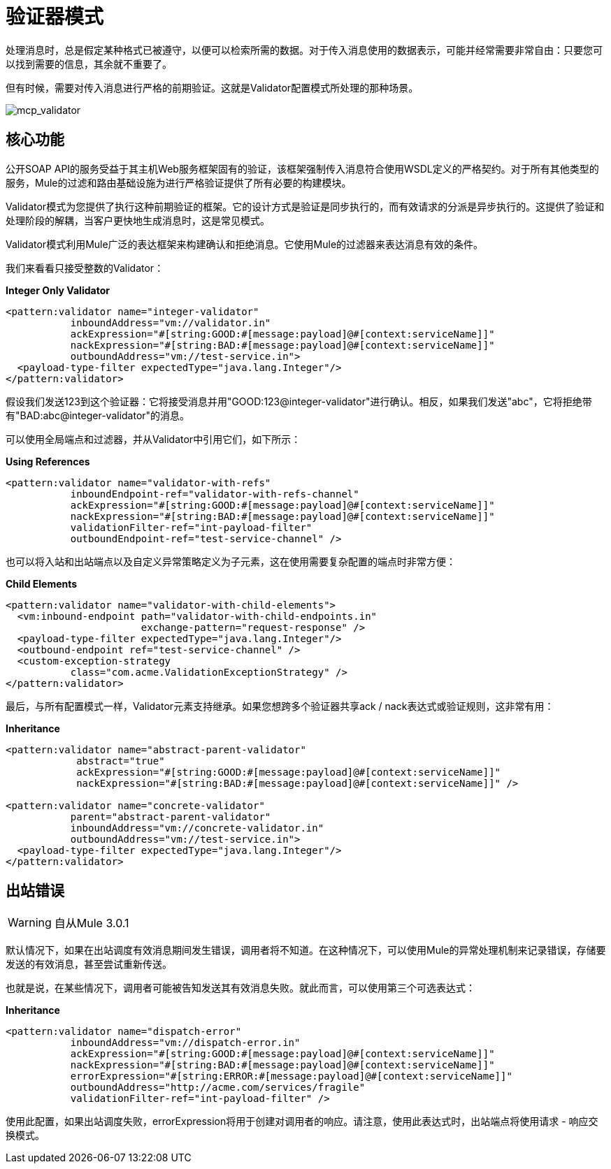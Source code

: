 = 验证器模式

处理消息时，总是假定某种格式已被遵守，以便可以检索所需的数据。对于传入消息使用的数据表示，可能并经常需要非常自由：只要您可以找到需要的信息，其余就不重要了。

但有时候，需要对传入消息进行严格的前期验证。这就是Validator配置模式所处理的那种场景。

image:mcp_validator.png[mcp_validator]

== 核心功能

公开SOAP API的服务受益于其主机Web服务框架固有的验证，该框架强制传入消息符合使用WSDL定义的严格契约。对于所有其他类型的服务，Mule的过滤和路由基础设施为进行严格验证提供了所有必要的构建模块。

Validator模式为您提供了执行这种前期验证的框架。它的设计方式是验证是同步执行的，而有效请求的分派是异步执行的。这提供了验证和处理阶段的解耦，当客户更快地生成消息时，这是常见模式。

Validator模式利用Mule广泛的表达框架来构建确认和拒绝消息。它使用Mule的过滤器来表达消息有效的条件。

我们来看看只接受整数的Validator：

*Integer Only Validator*

[source, xml, linenums]
----
<pattern:validator name="integer-validator"
           inboundAddress="vm://validator.in"
           ackExpression="#[string:GOOD:#[message:payload]@#[context:serviceName]]"
           nackExpression="#[string:BAD:#[message:payload]@#[context:serviceName]]"
           outboundAddress="vm://test-service.in">
  <payload-type-filter expectedType="java.lang.Integer"/>
</pattern:validator>
----

假设我们发送123到这个验证器：它将接受消息并用"GOOD:123@integer-validator"进行确认。相反，如果我们发送"abc"，它将拒绝带有"BAD:abc@integer-validator"的消息。

可以使用全局端点和过滤器，并从Validator中引用它们，如下所示：

*Using References*

[source, xml, linenums]
----
<pattern:validator name="validator-with-refs"
           inboundEndpoint-ref="validator-with-refs-channel"
           ackExpression="#[string:GOOD:#[message:payload]@#[context:serviceName]]"
           nackExpression="#[string:BAD:#[message:payload]@#[context:serviceName]]"
           validationFilter-ref="int-payload-filter"
           outboundEndpoint-ref="test-service-channel" />
----

也可以将入站和出站端点以及自定义异常策略定义为子元素，这在使用需要复杂配置的端点时非常方便：

*Child Elements*

[source, xml, linenums]
----
<pattern:validator name="validator-with-child-elements">
  <vm:inbound-endpoint path="validator-with-child-endpoints.in"
                       exchange-pattern="request-response" />
  <payload-type-filter expectedType="java.lang.Integer"/>
  <outbound-endpoint ref="test-service-channel" />
  <custom-exception-strategy
           class="com.acme.ValidationExceptionStrategy" />
</pattern:validator>
----

最后，与所有配置模式一样，Validator元素支持继承。如果您想跨多个验证器共享ack / nack表达式或验证规则，这非常有用：

*Inheritance*

[source, xml, linenums]
----
<pattern:validator name="abstract-parent-validator"
            abstract="true"
            ackExpression="#[string:GOOD:#[message:payload]@#[context:serviceName]]"
            nackExpression="#[string:BAD:#[message:payload]@#[context:serviceName]]" />

<pattern:validator name="concrete-validator"
           parent="abstract-parent-validator"
           inboundAddress="vm://concrete-validator.in"
           outboundAddress="vm://test-service.in">
  <payload-type-filter expectedType="java.lang.Integer"/>
</pattern:validator>
----

== 出站错误

[WARNING]
自从Mule 3.0.1

默认情况下，如果在出站调度有效消息期间发生错误，调用者将不知道。在这种情况下，可以使用Mule的异常处理机制来记录错误，存储要发送的有效消息，甚至尝试重新传送。

也就是说，在某些情况下，调用者可能被告知发送其有效消息失败。就此而言，可以使用第三个可选表达式：

*Inheritance*

[source, xml, linenums]
----
<pattern:validator name="dispatch-error"
           inboundAddress="vm://dispatch-error.in"
           ackExpression="#[string:GOOD:#[message:payload]@#[context:serviceName]]"
           nackExpression="#[string:BAD:#[message:payload]@#[context:serviceName]]"
           errorExpression="#[string:ERROR:#[message:payload]@#[context:serviceName]]"
           outboundAddress="http://acme.com/services/fragile"
           validationFilter-ref="int-payload-filter" />
----

使用此配置，如果出站调度失败，errorExpression将用于创建对调用者的响应。请注意，使用此表达式时，出站端点将使用请求 - 响应交换模式。
